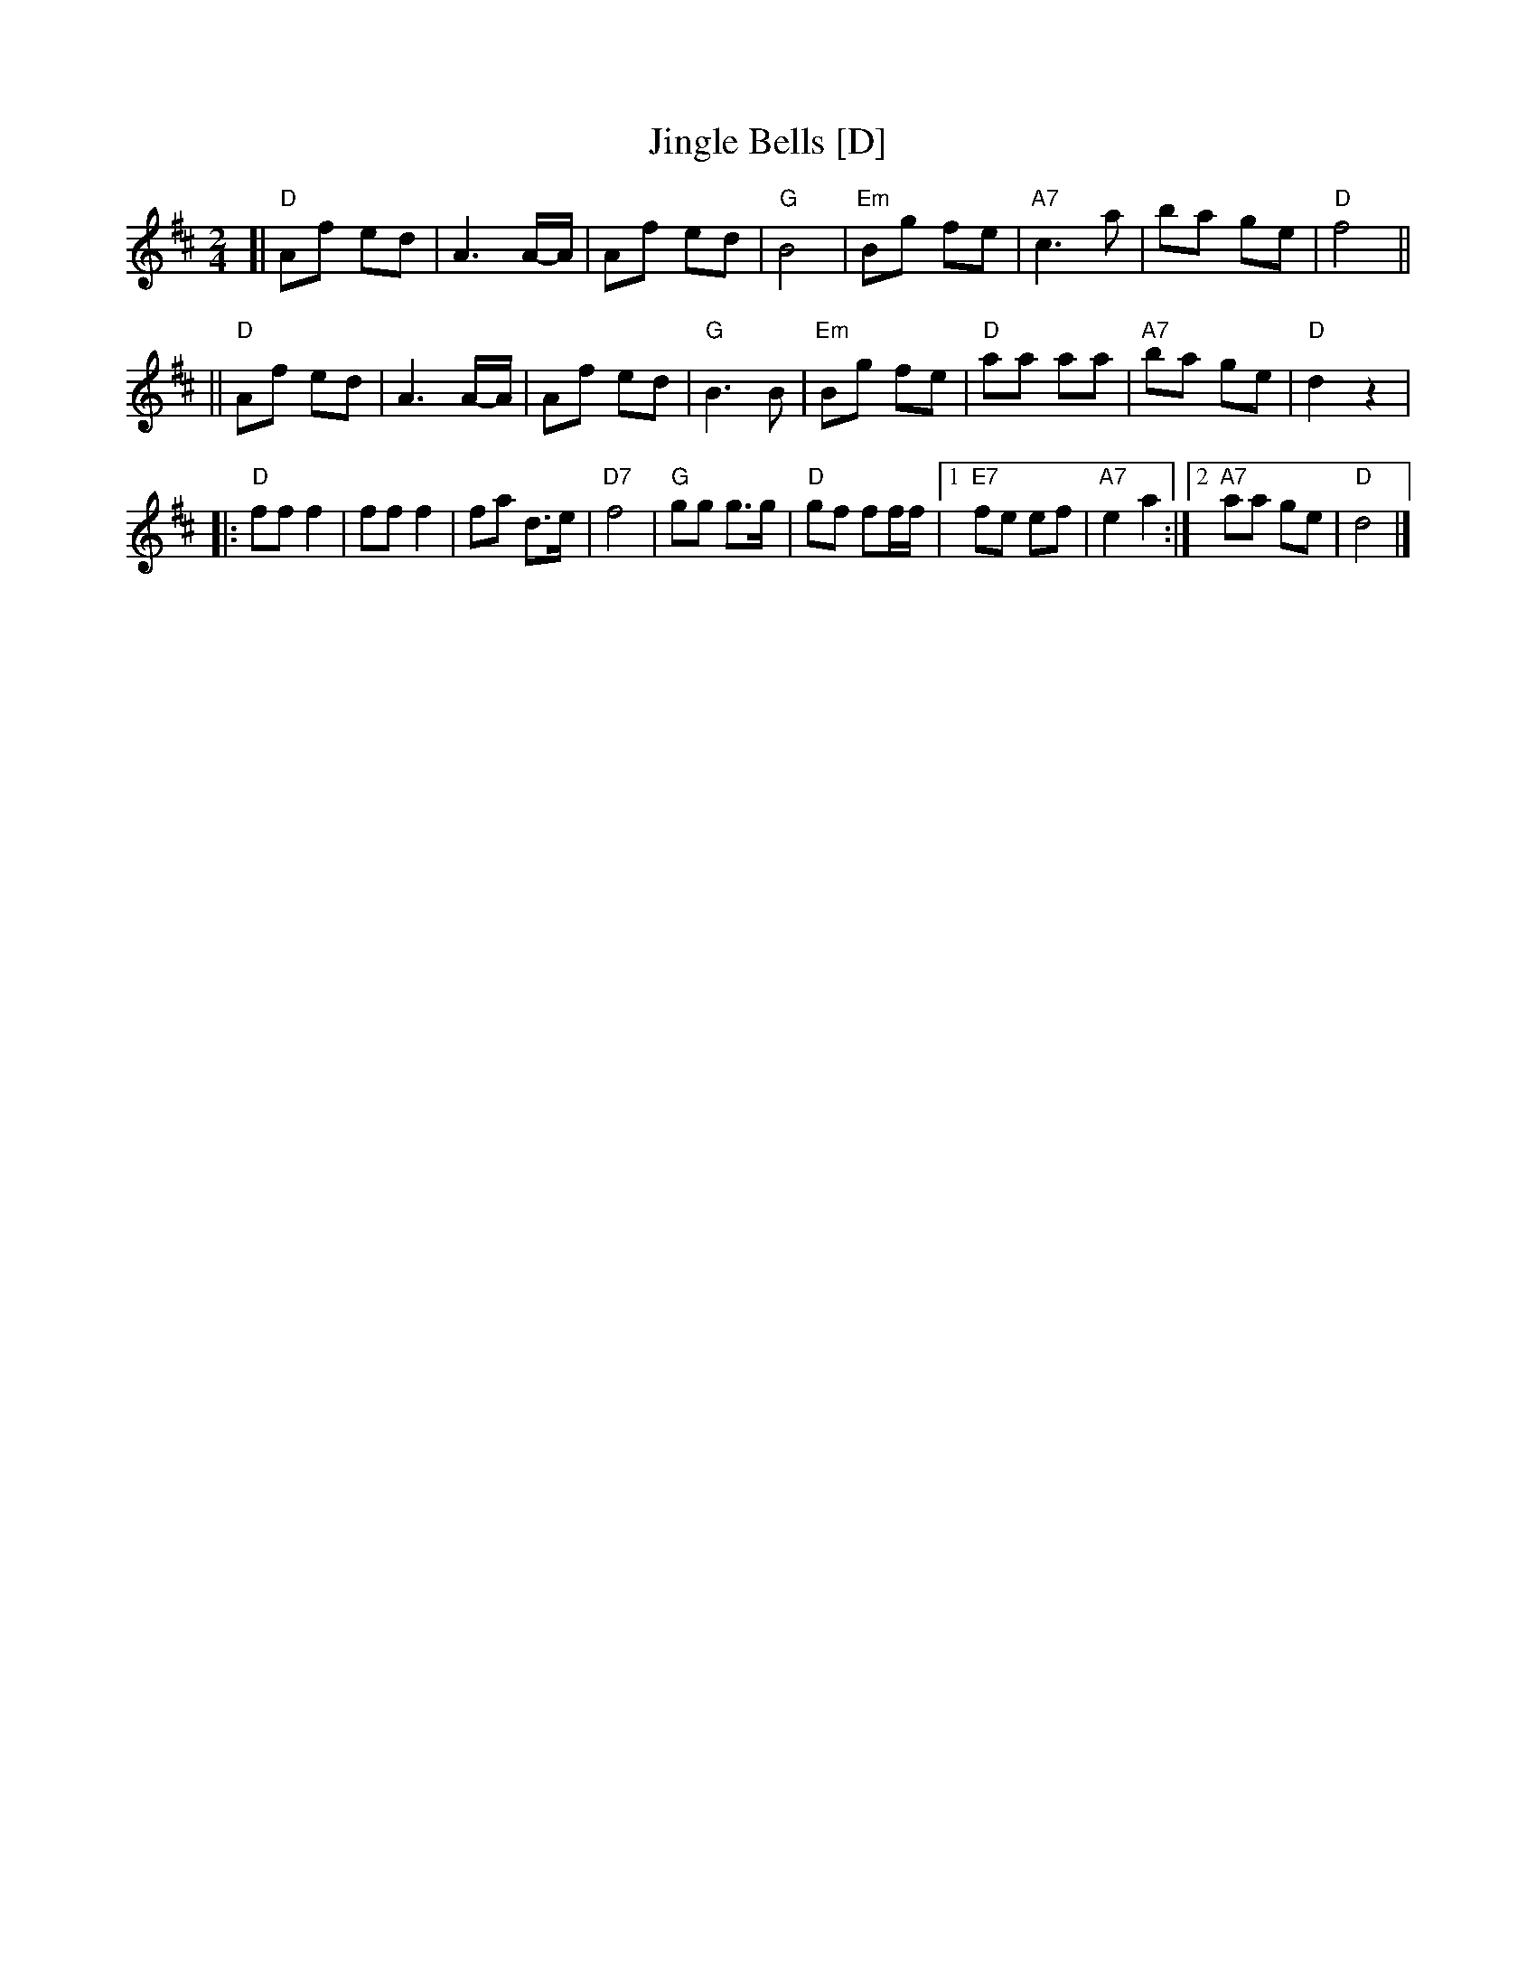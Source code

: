 X: 1
T: Jingle Bells [D]
Z: John Chambers <jc:trillian.mit.edu>
M: 2/4
L: 1/8
K: D
[| "D"Af ed | A3 A/-A/ | Af ed | "G"B4 | "Em"Bg fe | "A7"c3 a | ba ge | "D"f4 ||
|| "D"Af ed | A3 A/-A/ | Af ed | "G"B3 B | "Em"Bg fe | "D"aa aa | "A7"ba ge | "D"d2 z2 |
|: "D"ff f2 | ff f2 | fa d>e | "D7"f4 | "G"gg g>g | "D"gf ff/f/ |1 "E7"fe ef | "A7"e2 a2 :|2 "A7"aa ge | "D"d4 |]
